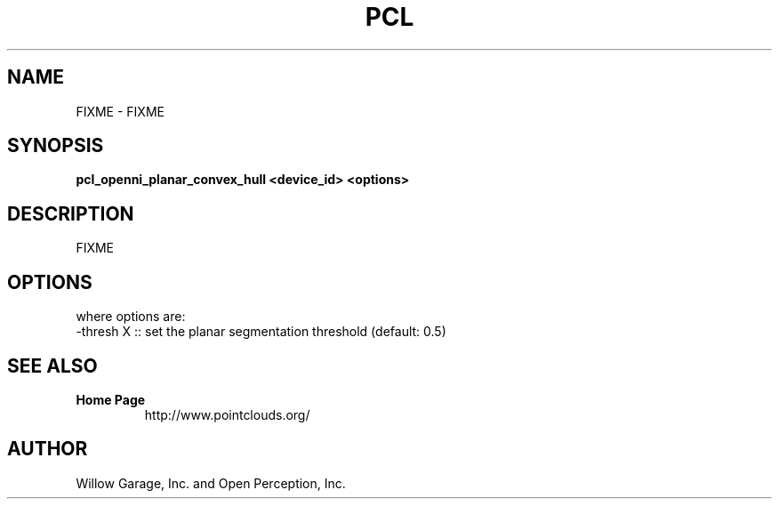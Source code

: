 .TH PCL 1

.SH NAME

FIXME \- FIXME

.SH SYNOPSIS

.B pcl_openni_planar_convex_hull <device_id> <options>

.SH DESCRIPTION

FIXME

.SH OPTIONS

where options are:
         -thresh X        :: set the planar segmentation threshold (default: 0.5)


.SH SEE ALSO

.TP
.B Home Page
http://www.pointclouds.org/

.SH AUTHOR

Willow Garage, Inc. and Open Perception, Inc.
